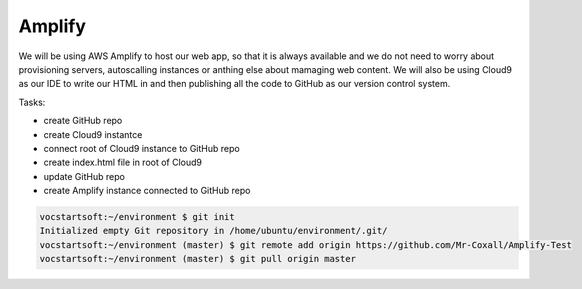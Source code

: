 .. _step1:

*******
Amplify
*******

We will be using AWS Amplify to host our web app, so that it is always available and we do not need to worry about provisioning servers, autoscalling instances or anthing else about mamaging web content. We will also be using Cloud9 as our IDE to write our HTML in and then publishing all the code to GitHub as our version control system.

Tasks:

- create GitHub repo
- create Cloud9 instantce
- connect root of Cloud9 instance to GitHub repo
- create index.html file in root of Cloud9
- update GitHub repo
- create Amplify instance connected to GitHub repo 

.. code-block:: shell

	vocstartsoft:~/environment $ git init
	Initialized empty Git repository in /home/ubuntu/environment/.git/
	vocstartsoft:~/environment (master) $ git remote add origin https://github.com/Mr-Coxall/Amplify-Test
	vocstartsoft:~/environment (master) $ git pull origin master

.. raw:: html

  <div style="text-align: center; margin-bottom: 2em;">
	<iframe width="560" height="315" src="https://www.youtube.com/embed/kfHxzvBbOHo" frameborder="0" allow="accelerometer; autoplay; encrypted-media; gyroscope; picture-in-picture" allowfullscreen>
	</iframe>
  </div>